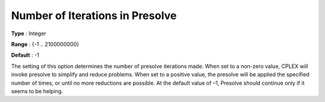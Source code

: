 .. _CPLEX_Prepr_-_Number_of_IterP:


Number of Iterations in Presolve
================================



**Type** :	Integer	

**Range** :	{-1 .. 2100000000}	

**Default** :	-1	



The setting of this option determines the number of presolve iterations made. When set to a non-zero value, CPLEX will invoke presolve to simplify and reduce problems. When set to a positive value, the presolve will be applied the specified number of times, or until no more reductions are possible. At the default value of –1, Presolve should continue only if it seems to be helping.



